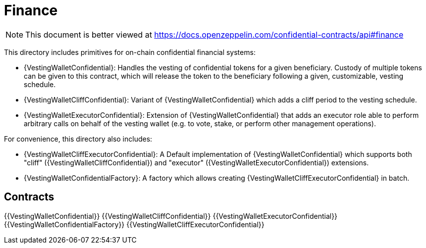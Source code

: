
= Finance

[.readme-notice]
NOTE: This document is better viewed at https://docs.openzeppelin.com/confidential-contracts/api#finance

This directory includes primitives for on-chain confidential financial systems:

- {VestingWalletConfidential}: Handles the vesting of confidential tokens for a given beneficiary. Custody of multiple tokens can be given to this contract, which will release the token to the beneficiary following a given, customizable, vesting schedule.
- {VestingWalletCliffConfidential}: Variant of {VestingWalletConfidential} which adds a cliff period to the vesting schedule.
- {VestingWalletExecutorConfidential}: Extension of {VestingWalletConfidential} that adds an executor role able to perform arbitrary calls on behalf of the vesting wallet (e.g. to vote, stake, or perform other management operations).

For convenience, this directory also includes:

- {VestingWalletCliffExecutorConfidential}: A Default implementation of {VestingWalletConfidential} which supports both "cliff" ({VestingWalletCliffConfidential}) and "executor" ({VestingWalletExecutorConfidential}) extensions.
- {VestingWalletConfidentialFactory}: A factory which allows creating {VestingWalletCliffExecutorConfidential} in batch.


== Contracts
{{VestingWalletConfidential}}
{{VestingWalletCliffConfidential}}
{{VestingWalletExecutorConfidential}}
{{VestingWalletConfidentialFactory}}
{{VestingWalletCliffExecutorConfidential}}
